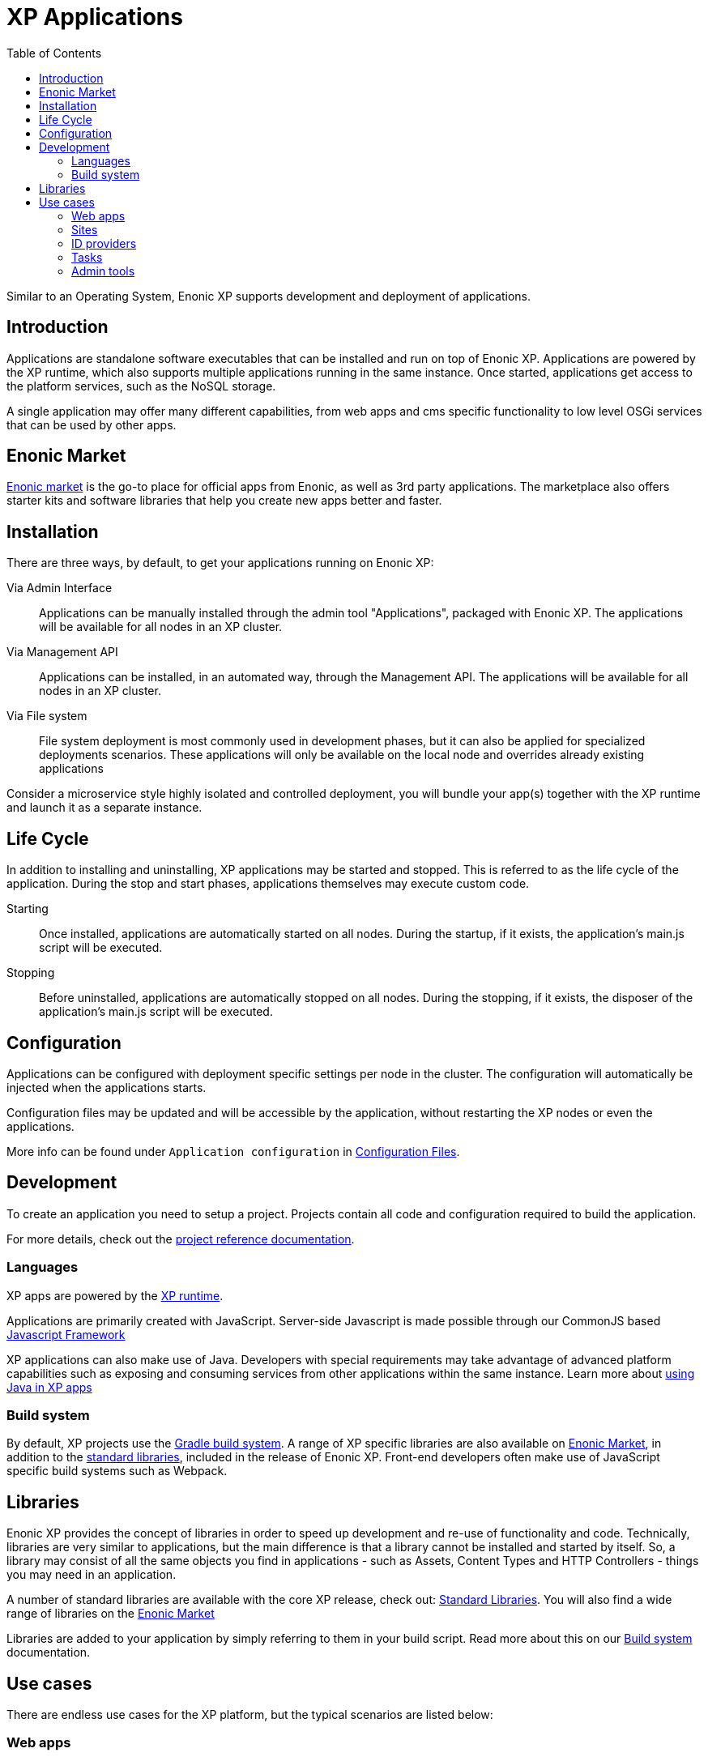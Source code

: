= XP Applications
:toc: right
:imagesdir: images

Similar to an Operating System, Enonic XP supports development and deployment of applications.

== Introduction

Applications are standalone software executables that can be installed and run on top of Enonic XP.
Applications are powered by the XP runtime, which also supports multiple applications running in the same instance.
Once started, applications get access to the platform services, such as the NoSQL storage.

A single application may offer many different capabilities, from web apps and cms specific functionality to low level OSGi services that can be used by other apps.

== Enonic Market

https://market.enonic.com[Enonic market] is the go-to place for official apps from Enonic, as well as 3rd party applications.
The marketplace also offers starter kits and software libraries that help you create new apps better and faster.

== Installation

There are three ways, by default, to get your applications running on Enonic XP:

Via Admin Interface:: Applications can be manually installed through the admin tool "Applications", packaged with Enonic XP. The applications will be available for all nodes in an XP cluster.

Via Management API:: Applications can be installed, in an automated way, through the Management API. The applications will be available for all nodes in an XP cluster.

Via File system:: File system deployment is most commonly used in development phases, but it can also be applied for specialized deployments scenarios. These applications will only be available on the local node and overrides already existing applications

Consider a microservice style highly isolated and controlled deployment,
you will bundle your app(s) together with the XP runtime and launch it as a separate instance.

== Life Cycle

In addition to installing and uninstalling, XP applications may be started and stopped.
This is referred to as the life cycle of the application.
During the stop and start phases, applications themselves may execute custom code.

Starting:: Once installed, applications are automatically started on all nodes.
During the startup, if it exists, the application's main.js script will be executed.

Stopping:: Before uninstalled, applications are automatically stopped on all nodes.
During the stopping, if it exists, the disposer of the application's main.js script will be executed.

== Configuration

Applications can be configured with deployment specific settings per node in the cluster.
The configuration will automatically be injected when the applications starts.

Configuration files may be updated and will be accessible by the application, without restarting the XP nodes or even the applications.

More info can be found under `Application configuration` in <<deployment/config#,Configuration Files>>.

== Development

To create an application you need to setup a project.
Projects contain all code and configuration required to build the application.

For more details, check out the <<apps/projects#, project reference documentation>>.

=== Languages

XP apps are powered by the <<runtime#,XP runtime>>.

Applications are primarily created with JavaScript.
Server-side Javascript is made possible through our CommonJS based <<framework#,Javascript Framework>>

XP applications can also make use of Java.
Developers with special requirements may take advantage of advanced platform capabilities such as exposing and consuming services from other applications within the same instance.
Learn more about <<./framework/java-bridge#,using Java in XP apps>>


=== Build system

By default, XP projects use the https://gradle.org[Gradle build system].
A range of XP specific libraries are also available on <<Enonic Market>>, in addition to the <<api#,standard libraries>>, included in the release of Enonic XP.
Front-end developers often make use of JavaScript specific build systems such as Webpack.

== Libraries

Enonic XP provides the concept of libraries in order to speed up development and re-use of functionality and code.
Technically, libraries are very similar to applications, but the main difference is that a library cannot be installed and started by itself.
So, a library may consist of all the same objects you find in applications - such as Assets, Content Types and HTTP Controllers - things you may need in an application.

A number of standard libraries are available with the core XP release, check out: <<api#,Standard Libraries>>. You will also find a wide range of libraries on the https://market.enonic.com/libraries[Enonic Market]

Libraries are added to your application by simply referring to them in your build script. Read more about this on our <<apps/build-system#,Build system>> documentation.

== Use cases

There are endless use cases for the XP platform, but the typical scenarios are listed below:

=== Web apps

The JavaScript framework offers an easy way to build and to serve web applications.

Read more about <<runtime#webapp-engine, webapps and the webapp engine>>

=== Sites

A unique feature of XP is the embedded Content Management capabilities.

You may build applications that go from serving content from an API (Headless CMS)
via traditional web sites to Hybrid CMS - offering the best of both worlds.

The CMS offering essentially consist of three parts:

* Content Studio - Editorial admin interface, available as an app on Enonic Market
* Content API - Built on top of the NoSQL Storage
* Site Engine - Built on top of the HTTP engine

Learn more about the <<cms#,Content Management System>> and the <<runtime#site-engine, site engine>>.

=== ID providers

XP apps may also be used by ID providers.
Once installed and configured, an ID provider application can join the request pipeline of other sites and applications,
dynamically providing authentication and authorization when needed.
There are multiple standard ID providers available on Enonic Market.

Learn more about the <<iam#,identity and access management>>

=== Tasks

The XP runtime also supports executing scripts running in the background.
Unlike sites and web-applications, tasks are not exposed as an end-point.
Tasks can be started and monitored via the the task API
Tasks are made by adding one or more JavaScript controllers to your project.

Read more about <<runtime#task-engine, tasks and the task engine>>

=== Admin tools

XP apps can also contribute to Enonic XP's admin console.
The platform comes with a standardized approach to extend the admin console with custom interfaces, called admin tools.
Admin tools are created by adding one or more JavaScript controllers to your project.

Read more about <<runtime/engines/admin-engine#,Admin tools>>
